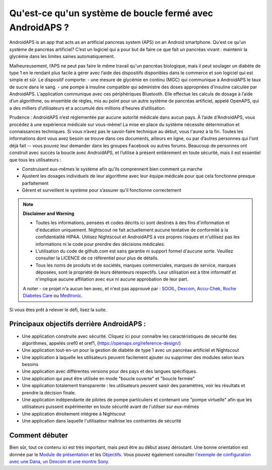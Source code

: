 Qu'est-ce qu'un système de boucle fermé avec AndroidAPS ?
**************************************************

AndroidAPS is an app that acts as an artificial pancreas system (APS) on an Android smartphone. Qu'est ce qu'un système de pancréas artificiel? C’est un logiciel qui a pour but de faire ce que fait un pancréas vivant : maintenir la glycémie dans les limites saines automatiquement. 

Malheureusement, l’APS ne peut pas faire le même travail qu'un pancréas biologique, mais il peut soulager un diabète de type 1 en le rendant plus facile à gérer avec l’aide des dispositifs disponibles dans le commerce et son logiciel qui est simple et sûr. Le dispositif comporte:
- une mesure de glycémie en continu (MGC) qui communique à AndroidAPS le taux de sucre dans le sang.
- une pompe à insuline compatible qui administre des doses appropriées d'insuline calculée par AndroidAPS. L’application communique avec ces périphériques Bluetooth. Elle effectue les calculs de dosage à l’aide d’un algorithme, ou ensemble de règles, mis au point pour un autre système de pancréas artificiel, appelé OpenAPS, qui a des milliers d’utilisateurs et a accumulé des millions d’heures d’utilisation. 

Prudence : AndroidAPS n’est réglementée par aucune autorité médicale dans aucun pays. À l’aide d'AndroidAPS, vous procédez à une expérience médicale sur vous-même! La mise en place du système nécessite détermination et connaissances techniques. Si vous n’avez pas le savoir-faire technique au début, vous l'aurez à la fin. Toutes les informations dont vous avez besoin se trouve dans ces documents, ailleurs en ligne, ou par d’autres personnes qui l'ont déjà fait -- vous pouvez leur demander dans les groupes Facebook ou autres forums. Beaucoup de personnes ont construit avec succès la boucle avec AndroidAPS, et l’utilise à présent entièrement en toute sécurité, mais il est essentiel que tous les utilisateurs :

* Construisent eux-mêmes le système afin qu’ils comprennent bien comment ça marche
* Ajustent les dosages individuels de leur algorithme avec leur équipe médicale pour que cela fonctionne presque parfaitement
* Gèrent et surveillent le système pour s’assurer qu’il fonctionne correctement

.. note:: 
	**Disclaimer and Warning**

	* Toutes les informations, pensées et codes décrits ici sont destinés à des fins d'information et d'éducation uniquement. Nightscout ne fait actuellement aucune tentative de conformité à la confidentialité HIPAA. Utilisez Nightscout et AndroidAPS à vos propres risques et n'utilisez pas les informations ni le code pour prendre des décisions médicales.

	* L'utilisation du code de github.com est sans garantie ni support formel d'aucune sorte. Veuillez consulter la LICENCE de ce référentiel pour plus de détails.

	* Tous les noms de produits et de sociétés, marques commerciales, marques de service, marques déposées,  sont la propriété de leurs détenteurs respectifs. Leur utilisation est à titre informatif et n'implique aucune affiliation avec eux ni aucune approbation de leur part.

	A noter - ce projet n'a aucun lien avec, et n'est pas approuvé par : `SOOIL <http://www.sooil.com/eng/>`_, `Dexcom <http://www.dexcom.com/>`_, `Accu-Chek, Roche Diabetes Care <http://www.accu-chek.com/>`_ ou `Medtronic <http://www.medtronic.com/>`_.
	
Si vous êtes prêt à relever le défi, lisez la suite. 

Principaux objectifs derrière AndroidAPS :
==================================================

* Une application construite avec sécurité. Cliquez ici pour connaître les caractéristiques de sécurité des algorithmes, appelés oref0 et oref1, (https://openaps.org/reference-design/)
* Une application tout-en-un pour la gestion de diabète de type 1 avec un pancréas artificiel et Nightscout
* Une application à laquelle les utilisateurs peuvent facilement ajouter ou supprimer des modules selon leurs besoins
* Une application avec différentes versions pour des pays et des langues spécifiques.
* Une application qui peut être utilisée en mode "boucle ouverte" et "boucle fermée"
* Une application totalement transparente : les utilisateurs peuvent saisir des paramètres, voir les résultats et prendre la décision finale.
* Une application indépendante de pilotes de pompe particuliers et contenant une "pompe virtuelle" afin que les utilisateurs puissent expérimenter en toute sécurité avant de l'utiliser sur eux-mêmes 
* Une application étroitement intégrée à Nightscout
* Une application dans laquelle l'utilisateur maîtrise les contraintes de sécurité 

Comment débuter
==================================================
Bien sûr, tout ce contenu ici est très important, mais peut être au début assez déroutant.
Une bonne orientation est donnée par le `Module de présentation <../Module/module.html>`_ et les `Objectifs <../Usage/Objectives.html>`_. Vous pouvez également consulter `l'exemple de configuration avec une Dana, un Dexcom et une montre Sony <../Getting-Started/Sample-Setup.html>`_.
 
